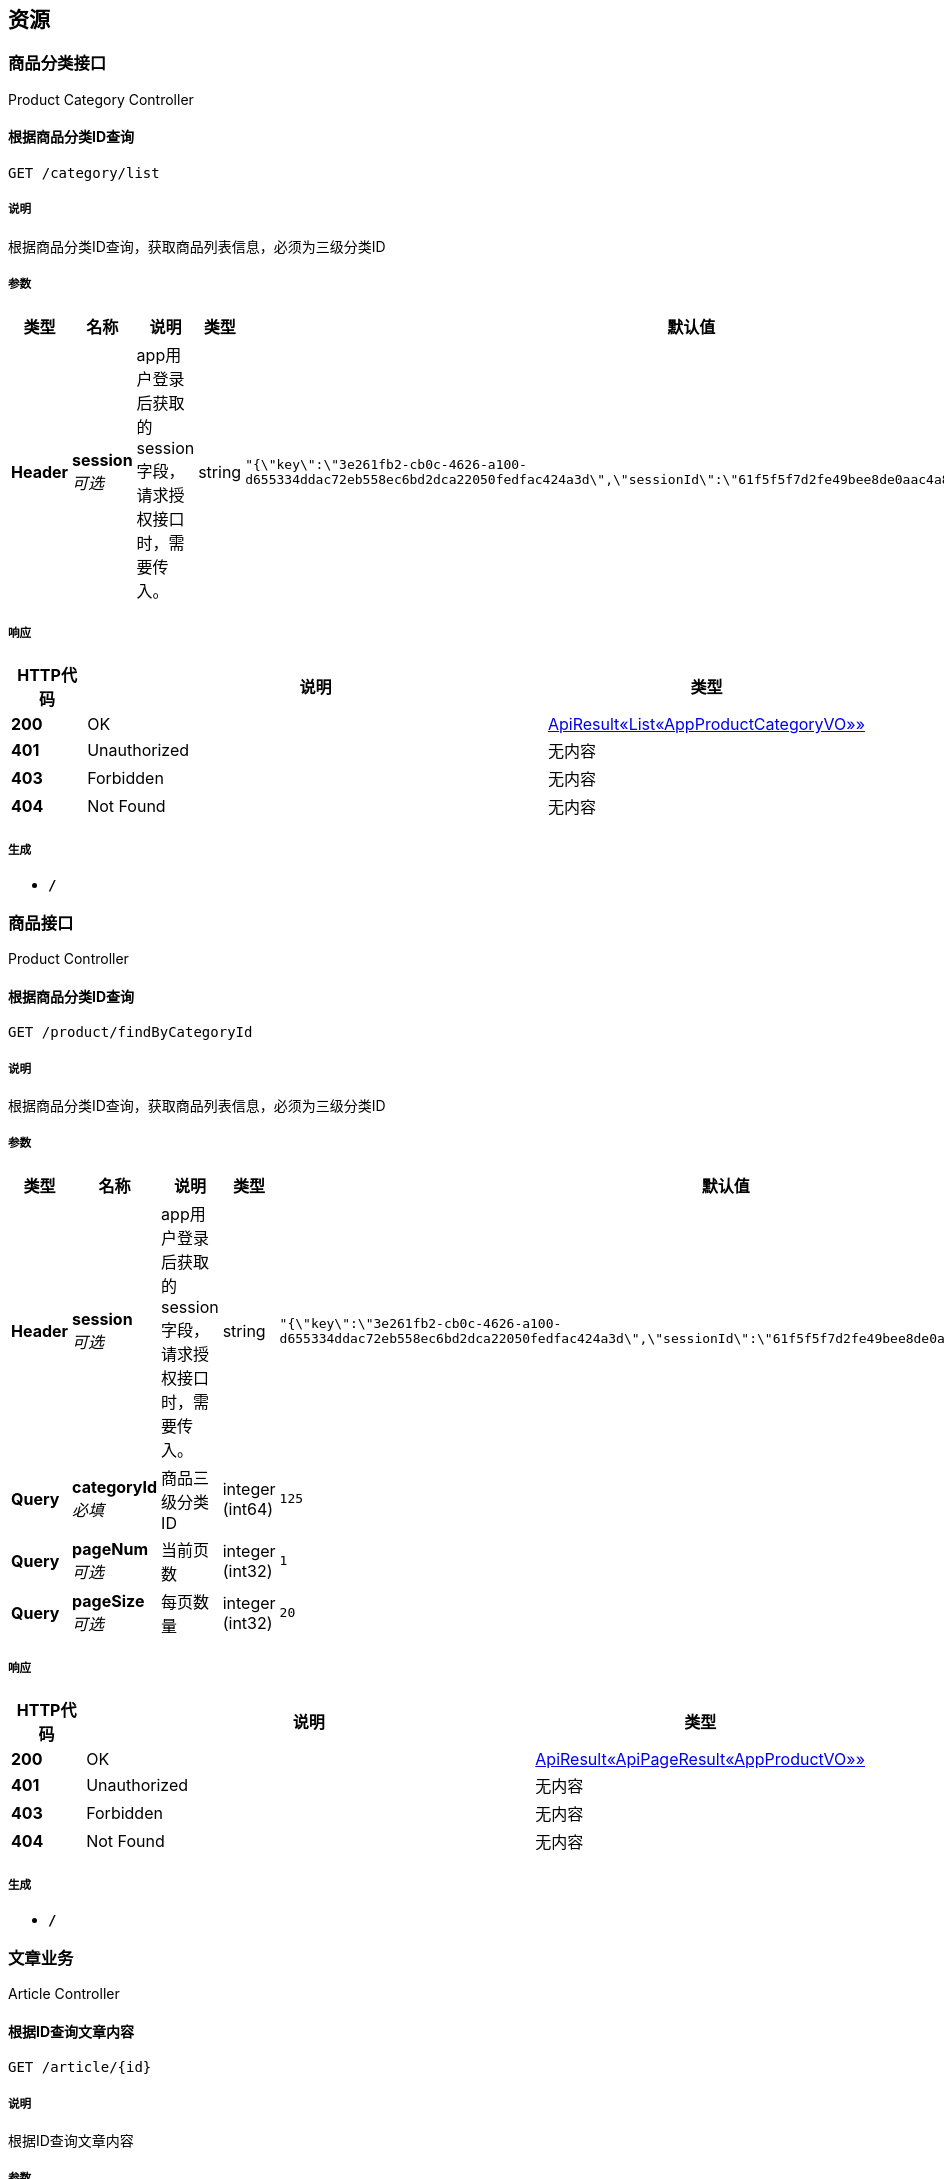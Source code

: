 
[[_paths]]
== 资源

[[_4419b5ef0a95460ab165efcfb5bb00cf]]
=== 商品分类接口
Product Category Controller


[[_wengll_1]]
==== 根据商品分类ID查询
....
GET /category/list
....


===== 说明
根据商品分类ID查询，获取商品列表信息，必须为三级分类ID


===== 参数

[options="header", cols=".^2,.^3,.^9,.^4,.^2"]
|===
|类型|名称|说明|类型|默认值
|**Header**|**session** +
__可选__|app用户登录后获取的session字段，请求授权接口时，需要传入。|string|`"{\"key\":\"3e261fb2-cb0c-4626-a100-d655334ddac72eb558ec6bd2dca22050fedfac424a3d\",\"sessionId\":\"61f5f5f7d2fe49bee8de0aac4a859e3e\",\"uid\":178764}"`
|===


===== 响应

[options="header", cols=".^2,.^14,.^4"]
|===
|HTTP代码|说明|类型
|**200**|OK|<<_baba5da9f0747f77e915b3b36db31ee7,ApiResult«List«AppProductCategoryVO»»>>
|**401**|Unauthorized|无内容
|**403**|Forbidden|无内容
|**404**|Not Found|无内容
|===


===== 生成

* `*/*`


[[_617593d9d35762f2b495b338b291da19]]
=== 商品接口
Product Controller


[[_wengll_2]]
==== 根据商品分类ID查询
....
GET /product/findByCategoryId
....


===== 说明
根据商品分类ID查询，获取商品列表信息，必须为三级分类ID


===== 参数

[options="header", cols=".^2,.^3,.^9,.^4,.^2"]
|===
|类型|名称|说明|类型|默认值
|**Header**|**session** +
__可选__|app用户登录后获取的session字段，请求授权接口时，需要传入。|string|`"{\"key\":\"3e261fb2-cb0c-4626-a100-d655334ddac72eb558ec6bd2dca22050fedfac424a3d\",\"sessionId\":\"61f5f5f7d2fe49bee8de0aac4a859e3e\",\"uid\":178764}"`
|**Query**|**categoryId** +
__必填__|商品三级分类ID|integer (int64)|`125`
|**Query**|**pageNum** +
__可选__|当前页数|integer (int32)|`1`
|**Query**|**pageSize** +
__可选__|每页数量|integer (int32)|`20`
|===


===== 响应

[options="header", cols=".^2,.^14,.^4"]
|===
|HTTP代码|说明|类型
|**200**|OK|<<_b4e07ea39bd588b447a7241adca4704b,ApiResult«ApiPageResult«AppProductVO»»>>
|**401**|Unauthorized|无内容
|**403**|Forbidden|无内容
|**404**|Not Found|无内容
|===


===== 生成

* `*/*`


[[_cc5a2a29eba50125557c2a32c505069a]]
=== 文章业务
Article Controller


[[_getarticleusingget_7]]
==== 根据ID查询文章内容
....
GET /article/{id}
....


===== 说明
根据ID查询文章内容


===== 参数

[options="header", cols=".^2,.^3,.^9,.^4,.^2"]
|===
|类型|名称|说明|类型|默认值
|**Header**|**session** +
__可选__|app用户登录后获取的session字段，请求授权接口时，需要传入。|string|`"{\"key\":\"3e261fb2-cb0c-4626-a100-d655334ddac72eb558ec6bd2dca22050fedfac424a3d\",\"sessionId\":\"61f5f5f7d2fe49bee8de0aac4a859e3e\",\"uid\":178764}"`
|**Path**|**id** +
__必填__|id|integer (int64)|
|===


===== 响应

[options="header", cols=".^2,.^14,.^4"]
|===
|HTTP代码|说明|类型
|**200**|OK|<<_a4b39e8bb7ebd2c01dc87de8048aeec0,ApiResult«AppTodayMsg»>>
|**204**|No Content|无内容
|**401**|Unauthorized|无内容
|**403**|Forbidden|无内容
|===


===== 生成

* `*/*`


[[_c2b2a5e95bd61a4857b4de545f065fe6]]
=== 短信业务
Sms Auth Code Controller


[[_getsmsauthcodeusingpost]]
==== 图片验证码获取手机验证码
....
POST /smsauthcode/getSmsAuthCode
....


===== 说明
图片验证码获取手机验证码


===== 参数

[options="header", cols=".^2,.^3,.^9,.^4,.^2"]
|===
|类型|名称|说明|类型|默认值
|**Header**|**session** +
__可选__|app用户登录后获取的session字段，请求授权接口时，需要传入。|string|`"{\"key\":\"3e261fb2-cb0c-4626-a100-d655334ddac72eb558ec6bd2dca22050fedfac424a3d\",\"sessionId\":\"61f5f5f7d2fe49bee8de0aac4a859e3e\",\"uid\":178764}"`
|**Query**|**captcha** +
__必填__|图片验证码|string|
|**Query**|**captchaId** +
__必填__|图片验证码ID|string|
|**Query**|**chkMobileExist** +
__必填__|是否验证手机号码重复：Y-是，N-否|string|
|**Query**|**mobile** +
__必填__|手机号码|string|
|===


===== 响应

[options="header", cols=".^2,.^14,.^4"]
|===
|HTTP代码|说明|类型
|**200**|OK|<<_46083c6ed940cde06c292773763f9601,ApiResult«string»>>
|**201**|Created|无内容
|**401**|Unauthorized|无内容
|**403**|Forbidden|无内容
|**404**|Not Found|无内容
|===


===== 消耗

* `application/json`


===== 生成

* `*/*`


[[_getsmsauthcodefrsesusingpost]]
==== 从session获取手机号后获取手机验证码
....
POST /smsauthcode/getSmsAuthCodeFrSes
....


===== 说明
从session获取手机号后获取手机验证码


===== 参数

[options="header", cols=".^2,.^3,.^9,.^4,.^2"]
|===
|类型|名称|说明|类型|默认值
|**Header**|**session** +
__可选__|app用户登录后获取的session字段，请求授权接口时，需要传入。|string|`"{\"key\":\"3e261fb2-cb0c-4626-a100-d655334ddac72eb558ec6bd2dca22050fedfac424a3d\",\"sessionId\":\"61f5f5f7d2fe49bee8de0aac4a859e3e\",\"uid\":178764}"`
|**Query**|**chkMobileExist** +
__必填__|是否验证手机号码重复：Y-是，N-否|string|
|===


===== 响应

[options="header", cols=".^2,.^14,.^4"]
|===
|HTTP代码|说明|类型
|**200**|OK|<<_46083c6ed940cde06c292773763f9601,ApiResult«string»>>
|**201**|Created|无内容
|**401**|Unauthorized|无内容
|**403**|Forbidden|无内容
|**404**|Not Found|无内容
|===


===== 消耗

* `application/json`


===== 生成

* `*/*`


[[_getsmsauthcodenocapusingpost]]
==== 获取手机验证码
....
POST /smsauthcode/getSmsAuthCodeNocap
....


===== 说明
获取手机验证码


===== 参数

[options="header", cols=".^2,.^3,.^9,.^4,.^2"]
|===
|类型|名称|说明|类型|默认值
|**Header**|**session** +
__可选__|app用户登录后获取的session字段，请求授权接口时，需要传入。|string|`"{\"key\":\"3e261fb2-cb0c-4626-a100-d655334ddac72eb558ec6bd2dca22050fedfac424a3d\",\"sessionId\":\"61f5f5f7d2fe49bee8de0aac4a859e3e\",\"uid\":178764}"`
|**Query**|**chkMobileExist** +
__必填__|是否验证手机号码重复：Y-是，N-否|string|
|**Query**|**mobile** +
__必填__|手机号码|string|
|===


===== 响应

[options="header", cols=".^2,.^14,.^4"]
|===
|HTTP代码|说明|类型
|**200**|OK|<<_46083c6ed940cde06c292773763f9601,ApiResult«string»>>
|**201**|Created|无内容
|**401**|Unauthorized|无内容
|**403**|Forbidden|无内容
|**404**|Not Found|无内容
|===


===== 消耗

* `application/json`


===== 生成

* `*/*`


[[_33be1f1e9f5622971ec234e687e3229a]]
=== 订单接口
Order Controller


[[_wengll]]
==== 会员订单列表查询
....
GET /order/list
....


===== 说明
根据会员ID、订单标题或编号查询订单信息


===== 参数

[options="header", cols=".^2,.^3,.^9,.^4,.^2"]
|===
|类型|名称|说明|类型|默认值
|**Header**|**session** +
__可选__|app用户登录后获取的session字段，请求授权接口时，需要传入。|string|`"{\"key\":\"3e261fb2-cb0c-4626-a100-d655334ddac72eb558ec6bd2dca22050fedfac424a3d\",\"sessionId\":\"61f5f5f7d2fe49bee8de0aac4a859e3e\",\"uid\":178764}"`
|**Query**|**memberId** +
__必填__|会员ID|integer (int64)|`178764`
|**Query**|**orderButtonEnum** +
__可选__|订单按钮点击状态|enum (waitingPaymentOrder, waitingShippingOrder, waitingConfirmReceiveOrder, waitingReviewOrder)|`"waitingPaymentOrder"`
|**Query**|**pageNum** +
__可选__|当前页数|integer (int32)|`1`
|**Query**|**pageSize** +
__可选__|每页数量|integer (int32)|`20`
|**Query**|**searchKeyword** +
__可选__|订单标题或编号|string|`"万克宝"`
|===


===== 响应

[options="header", cols=".^2,.^14,.^4"]
|===
|HTTP代码|说明|类型
|**200**|OK|<<_b5f2d446e5d8d7efdfedc55944e36dc4,ApiResult«AppOrderResultVO«Order»»>>
|**401**|Unauthorized|无内容
|**403**|Forbidden|无内容
|**404**|Not Found|无内容
|===


===== 生成

* `*/*`


[[_c2219b8f0020f0b60e7c4a52c1cc3e50]]
=== 通用业务
Common Controller


[[_imageusingget]]
==== 生成图片验证码
....
GET /common/captcha
....


===== 说明
生成图片验证码


===== 参数

[options="header", cols=".^2,.^3,.^9,.^4,.^2"]
|===
|类型|名称|说明|类型|默认值
|**Header**|**session** +
__可选__|app用户登录后获取的session字段，请求授权接口时，需要传入。|string|`"{\"key\":\"3e261fb2-cb0c-4626-a100-d655334ddac72eb558ec6bd2dca22050fedfac424a3d\",\"sessionId\":\"61f5f5f7d2fe49bee8de0aac4a859e3e\",\"uid\":178764}"`
|**Query**|**captchaId** +
__必填__|图片验证码ID|string|
|===


===== 响应

[options="header", cols=".^2,.^14,.^4"]
|===
|HTTP代码|说明|类型
|**200**|OK|无内容
|**401**|Unauthorized|无内容
|**403**|Forbidden|无内容
|**404**|Not Found|无内容
|===


===== 生成

* `*/*`



